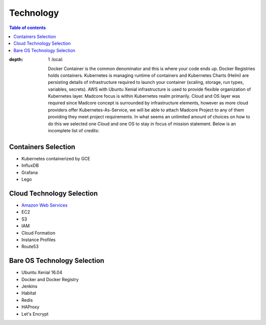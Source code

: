 ==========
Technology
==========

.. contents:: Table of contents
:depth: 1
    :local:

    Docker Container is the common denominator and this is where your code ends up.
    Docker Registries holds containers. Kubernetes is managing runtime of containers and Kubernetes Charts (Helm)
    are persisting details of infrastructure required to launch your container (scaling, storage, run types,
    variables, secrets). AWS with Ubuntu Xenial infrastructure is used to provide flexible organization of
    Kubernetes layer. Madcore focus is within Kubernetes realm primarily. Cloud and OS
    layer was required since Madcore concept is surrounded by infrastructure elements, however as more cloud providers
    offer Kubernetes-As-Service, we will be able to attach Madcore Project to any of them providing they meet
    project requirements. In what seems an unlimited amount of choices on how to do this we selected one Cloud and
    one OS to stay in focus of mission statement. Below is an incomplete list of credits:


Containers Selection
--------------------

* Kubernetes containerized by GCE
* InfluxDB
* Grafana
* Lego


Cloud Technology Selection
--------------------------

* `Amazon Web Services <https://aws.amazon.com>`_
* EC2
* S3
* IAM
* Cloud Formation
* Instance Profiles
* Route53


Bare OS Technology Selection
----------------------------

* Ubuntu Xenial 16.04
* Docker and Docker Registry
* Jenkins
* Habitat
* Redis
* HAProxy
* Let's Encrypt